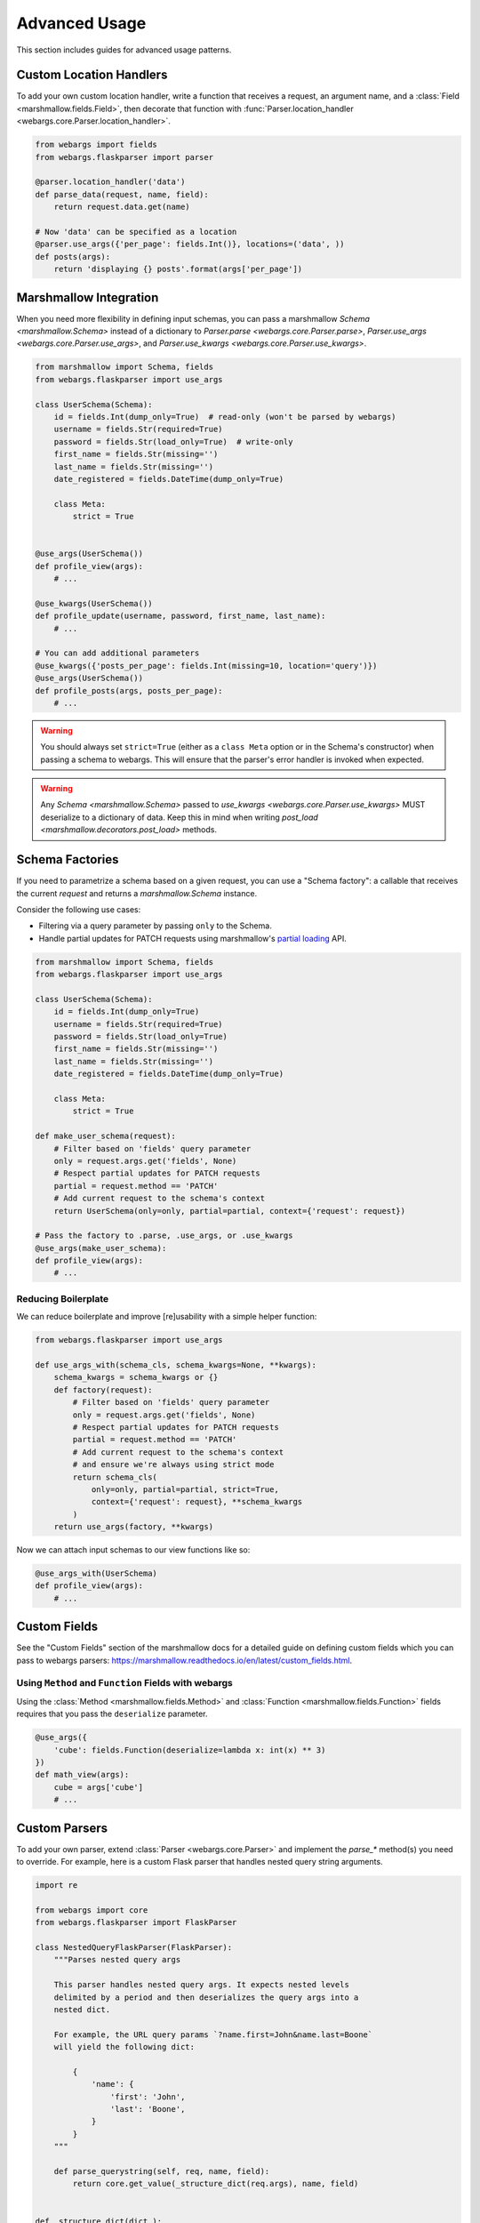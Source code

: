 .. _advanced:

Advanced Usage
==============

This section includes guides for advanced usage patterns.

Custom Location Handlers
------------------------

To add your own custom location handler, write a function that receives a request, an argument name, and a :class:`Field <marshmallow.fields.Field>`, then decorate that function with :func:`Parser.location_handler <webargs.core.Parser.location_handler>`.


.. code-block:: python

    from webargs import fields
    from webargs.flaskparser import parser

    @parser.location_handler('data')
    def parse_data(request, name, field):
        return request.data.get(name)

    # Now 'data' can be specified as a location
    @parser.use_args({'per_page': fields.Int()}, locations=('data', ))
    def posts(args):
        return 'displaying {} posts'.format(args['per_page'])


Marshmallow Integration
-----------------------

When you need more flexibility in defining input schemas, you can pass a marshmallow `Schema <marshmallow.Schema>` instead of a dictionary to `Parser.parse <webargs.core.Parser.parse>`, `Parser.use_args <webargs.core.Parser.use_args>`, and `Parser.use_kwargs <webargs.core.Parser.use_kwargs>`.


.. code-block:: python

    from marshmallow import Schema, fields
    from webargs.flaskparser import use_args

    class UserSchema(Schema):
        id = fields.Int(dump_only=True)  # read-only (won't be parsed by webargs)
        username = fields.Str(required=True)
        password = fields.Str(load_only=True)  # write-only
        first_name = fields.Str(missing='')
        last_name = fields.Str(missing='')
        date_registered = fields.DateTime(dump_only=True)

        class Meta:
            strict = True


    @use_args(UserSchema())
    def profile_view(args):
        # ...

    @use_kwargs(UserSchema())
    def profile_update(username, password, first_name, last_name):
        # ...

    # You can add additional parameters
    @use_kwargs({'posts_per_page': fields.Int(missing=10, location='query')})
    @use_args(UserSchema())
    def profile_posts(args, posts_per_page):
        # ...

.. warning::
    You should always set ``strict=True`` (either as a ``class Meta`` option or in the Schema's constructor) when passing a schema to webargs. This will ensure that the parser's error handler is invoked when expected.

.. warning::
    Any `Schema <marshmallow.Schema>` passed to `use_kwargs <webargs.core.Parser.use_kwargs>` MUST deserialize to a dictionary of data. Keep this in mind when writing `post_load <marshmallow.decorators.post_load>` methods.


Schema Factories
----------------

If you need to parametrize a schema based on a given request, you can use a "Schema factory": a callable that receives the current `request` and returns a `marshmallow.Schema` instance.

Consider the following use cases:

- Filtering via a query parameter by passing ``only`` to the Schema.
- Handle partial updates for PATCH requests using marshmallow's `partial loading <https://marshmallow.readthedocs.io/en/latest/quickstart.html#partial-loading>`_ API.

.. code-block:: python

    from marshmallow import Schema, fields
    from webargs.flaskparser import use_args

    class UserSchema(Schema):
        id = fields.Int(dump_only=True)
        username = fields.Str(required=True)
        password = fields.Str(load_only=True)
        first_name = fields.Str(missing='')
        last_name = fields.Str(missing='')
        date_registered = fields.DateTime(dump_only=True)

        class Meta:
            strict = True

    def make_user_schema(request):
        # Filter based on 'fields' query parameter
        only = request.args.get('fields', None)
        # Respect partial updates for PATCH requests
        partial = request.method == 'PATCH'
        # Add current request to the schema's context
        return UserSchema(only=only, partial=partial, context={'request': request})

    # Pass the factory to .parse, .use_args, or .use_kwargs
    @use_args(make_user_schema):
    def profile_view(args):
        # ...


Reducing Boilerplate
++++++++++++++++++++

We can reduce boilerplate and improve [re]usability with a simple helper function:

.. code-block:: python

    from webargs.flaskparser import use_args

    def use_args_with(schema_cls, schema_kwargs=None, **kwargs):
        schema_kwargs = schema_kwargs or {}
        def factory(request):
            # Filter based on 'fields' query parameter
            only = request.args.get('fields', None)
            # Respect partial updates for PATCH requests
            partial = request.method == 'PATCH'
            # Add current request to the schema's context
            # and ensure we're always using strict mode
            return schema_cls(
                only=only, partial=partial, strict=True,
                context={'request': request}, **schema_kwargs
            )
        return use_args(factory, **kwargs)


Now we can attach input schemas to our view functions like so:

.. code-block:: python

    @use_args_with(UserSchema)
    def profile_view(args):
        # ...


Custom Fields
-------------

See the "Custom Fields" section of the marshmallow docs for a detailed guide on defining custom fields which you can pass to webargs parsers: https://marshmallow.readthedocs.io/en/latest/custom_fields.html.

Using ``Method`` and ``Function`` Fields with webargs
+++++++++++++++++++++++++++++++++++++++++++++++++++++

Using the :class:`Method <marshmallow.fields.Method>` and :class:`Function <marshmallow.fields.Function>` fields requires that you pass the ``deserialize`` parameter.


.. code-block:: python

    @use_args({
        'cube': fields.Function(deserialize=lambda x: int(x) ** 3)
    })
    def math_view(args):
        cube = args['cube']
        # ...

.. _custom-parsers:

Custom Parsers
--------------

To add your own parser, extend :class:`Parser <webargs.core.Parser>` and implement the `parse_*` method(s) you need to override. For example, here is a custom Flask parser that handles nested query string arguments.


.. code-block:: python

    import re

    from webargs import core
    from webargs.flaskparser import FlaskParser

    class NestedQueryFlaskParser(FlaskParser):
        """Parses nested query args

        This parser handles nested query args. It expects nested levels
        delimited by a period and then deserializes the query args into a
        nested dict.

        For example, the URL query params `?name.first=John&name.last=Boone`
        will yield the following dict:

            {
                'name': {
                    'first': 'John',
                    'last': 'Boone',
                }
            }
        """

        def parse_querystring(self, req, name, field):
            return core.get_value(_structure_dict(req.args), name, field)


    def _structure_dict(dict_):
        def structure_dict_pair(r, key, value):
            m = re.match(r'(\w+)\.(.*)', key)
            if m:
                if r.get(m.group(1)) is None:
                    r[m.group(1)] = {}
                structure_dict_pair(r[m.group(1)], m.group(2), value)
            else:
                r[key] = value
        r = {}
        for k, v in dict_.items():
            structure_dict_pair(r, k, v)
        return r

Bulk-type Arguments
-------------------

In order to parse a JSON array of objects, pass ``many=True`` to your input ``Schema`` .

For example, you might implement JSON PATCH according to `RFC 6902 <https://tools.ietf.org/html/rfc6902>`_ like so:


.. code-block:: python

    from webargs import fields
    from webargs.flaskparser import use_args
    from marshmallow import Schema, validate

    class PatchSchema(Schema):
        op = fields.Str(
            required=True,
            validate=validate.OneOf(['add', 'remove', 'replace', 'move', 'copy'])
        )
        path = fields.Str(required=True)
        value = fields.Str(required=True)

        class Meta:
            strict = True


    @app.route('/profile/', methods=['patch'])
    @use_args(PatchSchema(many=True), locations=('json', ))
    def patch_blog(args):
        """Implements JSON Patch for the user profile

        Example JSON body:

        [
            {"op": "replace", "path": "/email", "value": "mynewemail@test.org"}
        ]
        """
        # ...

Mixing Locations
----------------

Arguments for different locations can be specified by passing ``location`` to each field individually:

.. code-block:: python

    @app.route('/stacked', methods=['POST'])
    @use_args({
        'page': fields.Int(location='query')
        'q': fields.Str(location='query')
        'name': fields.Str(location='json'),
    })
    def viewfunc(args):
        # ...

Alternatively, you can pass multiple locations to `use_args <webargs.core.Parser.use_args>`:

.. code-block:: python

    @app.route('/stacked', methods=['POST'])
    @use_args({
        'page': fields.Int()
        'q': fields.Str()
        'name': fields.Str(),
    } , locations=('query', 'json'))
    def viewfunc(args):
        # ...

However, this allows ``page`` and ``q`` to be passed in the request body and ``name`` to be passed as a query parameter.

To restrict the arguments to single locations without having to pass ``location`` to every field, you can call the `use_args <webargs.core.Parser.use_args>` multiple times:

.. code-block:: python

    query_args = {
        'page': fields.Int()
        'q': fields.Int()
    }
    json_args = {
        'name': fields.Str(),
    }
    @app.route('/stacked', methods=['POST'])
    @use_args(query_args, locations=('query', ))
    @use_args(json_args, locations=('json', ))
    def viewfunc(query_parsed, json_parsed):
        # ...

To reduce boilerplate, you could create shortcuts, like so:

.. code-block:: python

    import functools

    query = functools.partial(use_args, locations=('query', ))
    body = functools.partial(use_args, locations=('json', ))

    @query(query_args)
    @body(json_args)
    def viewfunc(query_parsed, json_parsed):
        # ...

Next Steps
----------

- See the :ref:`Framework Support <frameworks>` page for framework-specific guides.
- For example applications, check out the `examples <https://github.com/sloria/webargs/tree/dev/examples>`_ directory.
